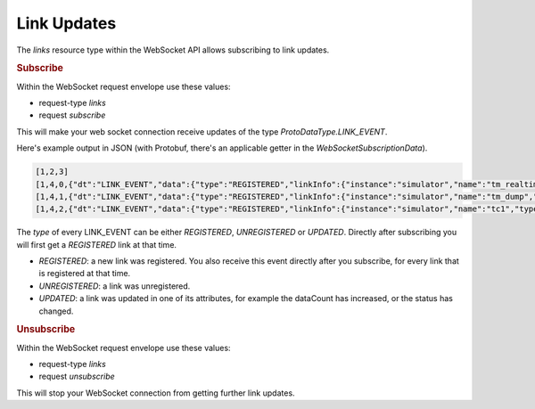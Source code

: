 Link Updates
============

The `links` resource type within the WebSocket API allows subscribing to link updates.

.. rubric:: Subscribe

Within the WebSocket request envelope use these values:

* request-type `links`
* request `subscribe`

This will make your web socket connection receive updates of the type `ProtoDataType.LINK_EVENT`.

Here's example output in JSON (with Protobuf, there's an applicable getter in the `WebSocketSubscriptionData`).

.. code-block:: json

    [1,2,3]
    [1,4,0,{"dt":"LINK_EVENT","data":{"type":"REGISTERED","linkInfo":{"instance":"simulator","name":"tm_realtime","type":"TcpTmDataLink","spec":"local","stream":"tm_realtime","disabled":false,"status":"UNAVAIL","dataCount":4344,"detailedStatus":"Not connected to simulator:10015"}}}]
    [1,4,1,{"dt":"LINK_EVENT","data":{"type":"REGISTERED","linkInfo":{"instance":"simulator","name":"tm_dump","type":"TcpTmDataLink","spec":"localDump","stream":"tm_dump","disabled":false,"status":"UNAVAIL","dataCount":0,"detailedStatus":"Not connected to simulator:10115"}}}]
    [1,4,2,{"dt":"LINK_EVENT","data":{"type":"REGISTERED","linkInfo":{"instance":"simulator","name":"tc1","type":"TcpTcDataLink","spec":"local","stream":"tc_realtime","disabled":false,"status":"UNAVAIL","dataCount":0,"detailedStatus":"Not connected to simulator:10025"}}}]

The `type` of every LINK_EVENT can be either `REGISTERED`, `UNREGISTERED` or `UPDATED`. Directly after subscribing you will first get a `REGISTERED` link at that time.

* `REGISTERED`: a new link was registered. You also receive this event directly after you subscribe, for every link that is registered at that time.
* `UNREGISTERED`: a link was unregistered.
* `UPDATED`: a link was updated in one of its attributes, for example the dataCount has increased, or the status has changed.


.. rubric:: Unsubscribe

Within the WebSocket request envelope use these values:

* request-type `links`
* request `unsubscribe`

This will stop your WebSocket connection from getting further link updates.
